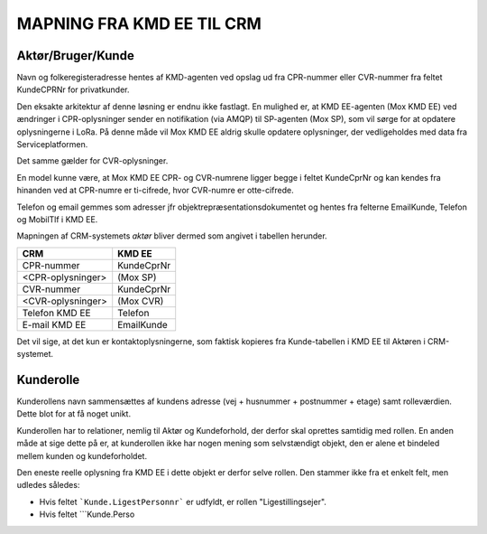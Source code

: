 
MAPNING FRA KMD EE TIL CRM
==========================

Aktør/Bruger/Kunde
------------------

Navn og folkeregisteradresse hentes af KMD-agenten ved opslag ud fra
CPR-nummer eller CVR-nummer fra feltet KundeCPRNr for privatkunder.

Den eksakte arkitektur af denne løsning er endnu ikke fastlagt. En
mulighed er, at KMD EE-agenten (Mox KMD EE) ved ændringer i
CPR-oplysninger sender en notifikation (via AMQP) til SP-agenten (Mox
SP), som vil sørge for at opdatere oplysningerne i LoRa. På denne måde
vil Mox KMD EE aldrig skulle opdatere oplysninger, der vedligeholdes
med data fra Serviceplatformen.

Det samme gælder for CVR-oplysninger.

En model
kunne være, at Mox KMD EE
CPR- og CVR-numrene ligger begge i feltet KundeCprNr og kan kendes fra
hinanden ved at CPR-numre er ti-cifrede, hvor CVR-numre er otte-cifrede. 

Telefon og email gemmes som adresser jfr objektrepræsentationsdokumentet
og hentes fra felterne EmailKunde, Telefon og  MobilTlf i KMD EE.

Mapningen af CRM-systemets *aktør* bliver dermed som angivet i tabellen
herunder.

=======================     =======================  
CRM                         KMD EE
=======================     =======================  
CPR-nummer                  KundeCprNr
<CPR-oplysninger>           (Mox SP)
CVR-nummer                  KundeCprNr
<CVR-oplysninger>           (Mox CVR)
Telefon KMD EE              Telefon
E-mail KMD EE               EmailKunde
=======================     =======================  

Det vil sige, at det kun er kontaktoplysningerne, som faktisk kopieres
fra Kunde-tabellen i KMD EE til Aktøren i CRM-systemet.


Kunderolle
----------

Kunderollens navn sammensættes af kundens adresse (vej + husnummer +
postnummer + etage) samt rolleværdien. Dette blot for at få noget unikt. 

Kunderollen har to relationer, nemlig til Aktør og Kundeforhold, der
derfor skal oprettes samtidig med rollen. En anden måde at sige dette på
er, at kunderollen ikke har nogen mening som selvstændigt objekt, den er
alene et bindeled mellem kunden og kundeforholdet.

Den eneste reelle oplysning fra KMD EE i dette objekt er derfor selve
rollen. Den stammer ikke fra et enkelt felt, men udledes således:

* Hvis feltet ```Kunde.LigestPersonnr``` er udfyldt, er rollen
  "Ligestillingsejer".

* Hvis feltet ```Kunde.Perso
